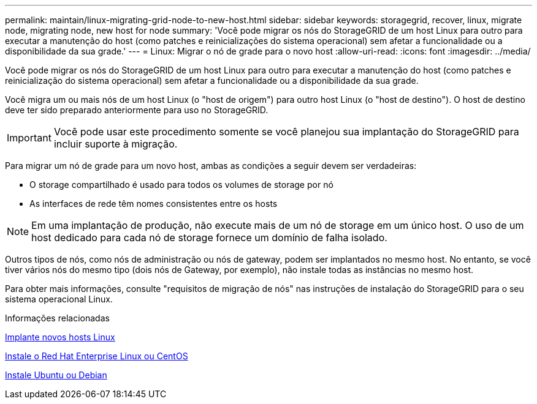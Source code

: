 ---
permalink: maintain/linux-migrating-grid-node-to-new-host.html 
sidebar: sidebar 
keywords: storagegrid, recover, linux, migrate node, migrating node, new host for node 
summary: 'Você pode migrar os nós do StorageGRID de um host Linux para outro para executar a manutenção do host (como patches e reinicializações do sistema operacional) sem afetar a funcionalidade ou a disponibilidade da sua grade.' 
---
= Linux: Migrar o nó de grade para o novo host
:allow-uri-read: 
:icons: font
:imagesdir: ../media/


[role="lead"]
Você pode migrar os nós do StorageGRID de um host Linux para outro para executar a manutenção do host (como patches e reinicialização do sistema operacional) sem afetar a funcionalidade ou a disponibilidade da sua grade.

Você migra um ou mais nós de um host Linux (o "host de origem") para outro host Linux (o "host de destino"). O host de destino deve ter sido preparado anteriormente para uso no StorageGRID.


IMPORTANT: Você pode usar este procedimento somente se você planejou sua implantação do StorageGRID para incluir suporte à migração.

Para migrar um nó de grade para um novo host, ambas as condições a seguir devem ser verdadeiras:

* O storage compartilhado é usado para todos os volumes de storage por nó
* As interfaces de rede têm nomes consistentes entre os hosts



NOTE: Em uma implantação de produção, não execute mais de um nó de storage em um único host. O uso de um host dedicado para cada nó de storage fornece um domínio de falha isolado.

Outros tipos de nós, como nós de administração ou nós de gateway, podem ser implantados no mesmo host. No entanto, se você tiver vários nós do mesmo tipo (dois nós de Gateway, por exemplo), não instale todas as instâncias no mesmo host.

Para obter mais informações, consulte "requisitos de migração de nós" nas instruções de instalação do StorageGRID para o seu sistema operacional Linux.

.Informações relacionadas
xref:deploying-new-linux-hosts.adoc[Implante novos hosts Linux]

xref:../rhel/index.adoc[Instale o Red Hat Enterprise Linux ou CentOS]

xref:../ubuntu/index.adoc[Instale Ubuntu ou Debian]
